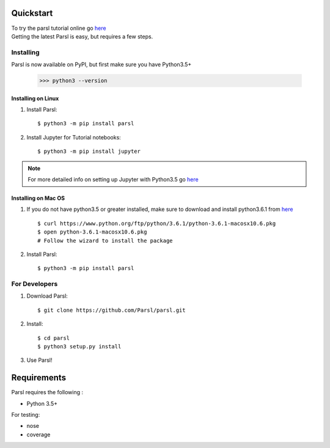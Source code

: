 Quickstart
==========

| To try the parsl tutorial online go `here <try.parsl-project.org>`_

| Getting the latest Parsl is easy, but requires a few steps.


Installing
----------

Parsl is now available on PyPI, but first make sure you have Python3.5+

   >>> python3 --version


Installing on Linux
^^^^^^^^^^^^^^^^^^^

1. Install Parsl::

     $ python3 -m pip install parsl


2. Install Jupyter for Tutorial notebooks::

     $ python3 -m pip install jupyter


.. note:: For more detailed info on setting up Jupyter with Python3.5 go `here <https://jupyter.readthedocs.io/en/latest/install.html>`_


Installing on Mac OS
^^^^^^^^^^^^^^^^^^^^

1. If you do not have python3.5 or greater installed, make sure to download and install python3.6.1 from `here <https://www.python.org/downloads/mac-osx/>`_ ::

     $ curl https://www.python.org/ftp/python/3.6.1/python-3.6.1-macosx10.6.pkg
     $ open python-3.6.1-macosx10.6.pkg
     # Follow the wizard to install the package

2. Install Parsl::

     $ python3 -m pip install parsl




For Developers
--------------

1. Download Parsl::

    $ git clone https://github.com/Parsl/parsl.git

2. Install::

    $ cd parsl
    $ python3 setup.py install

3. Use Parsl!

Requirements
============

Parsl requires the following :

* Python 3.5+

For testing:

* nose
* coverage




